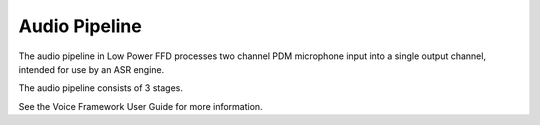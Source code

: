 .. _sln_voice_low_power_ffd_ap:

##############
Audio Pipeline
##############

The audio pipeline in Low Power FFD processes two channel PDM microphone input into a single output channel, intended for use by an ASR engine.

The audio pipeline consists of 3 stages.

.. csv-table:: FFD Audio Pipeline
   :file: audio_pipeline.csv
   :widths: 15 75 22 22
   :header-rows: 1
   :align: left

See the Voice Framework User Guide for more information.
